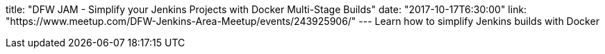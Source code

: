 title: "DFW JAM - Simplify your Jenkins Projects with Docker Multi-Stage Builds"
date: "2017-10-17T6:30:00"
link: "https://www.meetup.com/DFW-Jenkins-Area-Meetup/events/243925906/"
---
Learn how to simplify Jenkins builds with Docker
